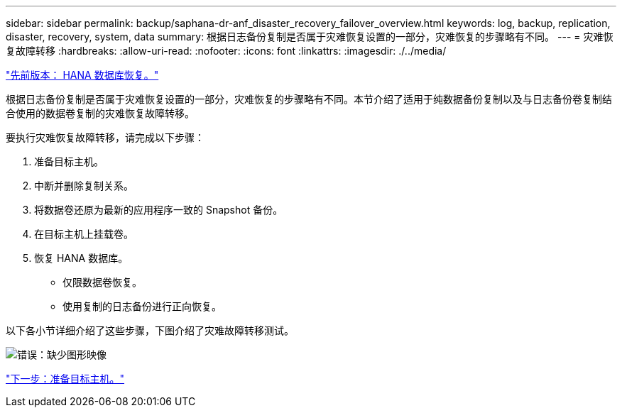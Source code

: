 ---
sidebar: sidebar 
permalink: backup/saphana-dr-anf_disaster_recovery_failover_overview.html 
keywords: log, backup, replication, disaster, recovery, system, data 
summary: 根据日志备份复制是否属于灾难恢复设置的一部分，灾难恢复的步骤略有不同。 
---
= 灾难恢复故障转移
:hardbreaks:
:allow-uri-read: 
:nofooter: 
:icons: font
:linkattrs: 
:imagesdir: ./../media/


link:saphana-dr-anf_hana_database_recovery.html["先前版本： HANA 数据库恢复。"]

根据日志备份复制是否属于灾难恢复设置的一部分，灾难恢复的步骤略有不同。本节介绍了适用于纯数据备份复制以及与日志备份卷复制结合使用的数据卷复制的灾难恢复故障转移。

要执行灾难恢复故障转移，请完成以下步骤：

. 准备目标主机。
. 中断并删除复制关系。
. 将数据卷还原为最新的应用程序一致的 Snapshot 备份。
. 在目标主机上挂载卷。
. 恢复 HANA 数据库。
+
** 仅限数据卷恢复。
** 使用复制的日志备份进行正向恢复。




以下各小节详细介绍了这些步骤，下图介绍了灾难故障转移测试。

image:saphana-dr-anf_image26.png["错误：缺少图形映像"]

link:saphana-dr-anf_prepare_the_target_host_01.html["下一步：准备目标主机。"]
